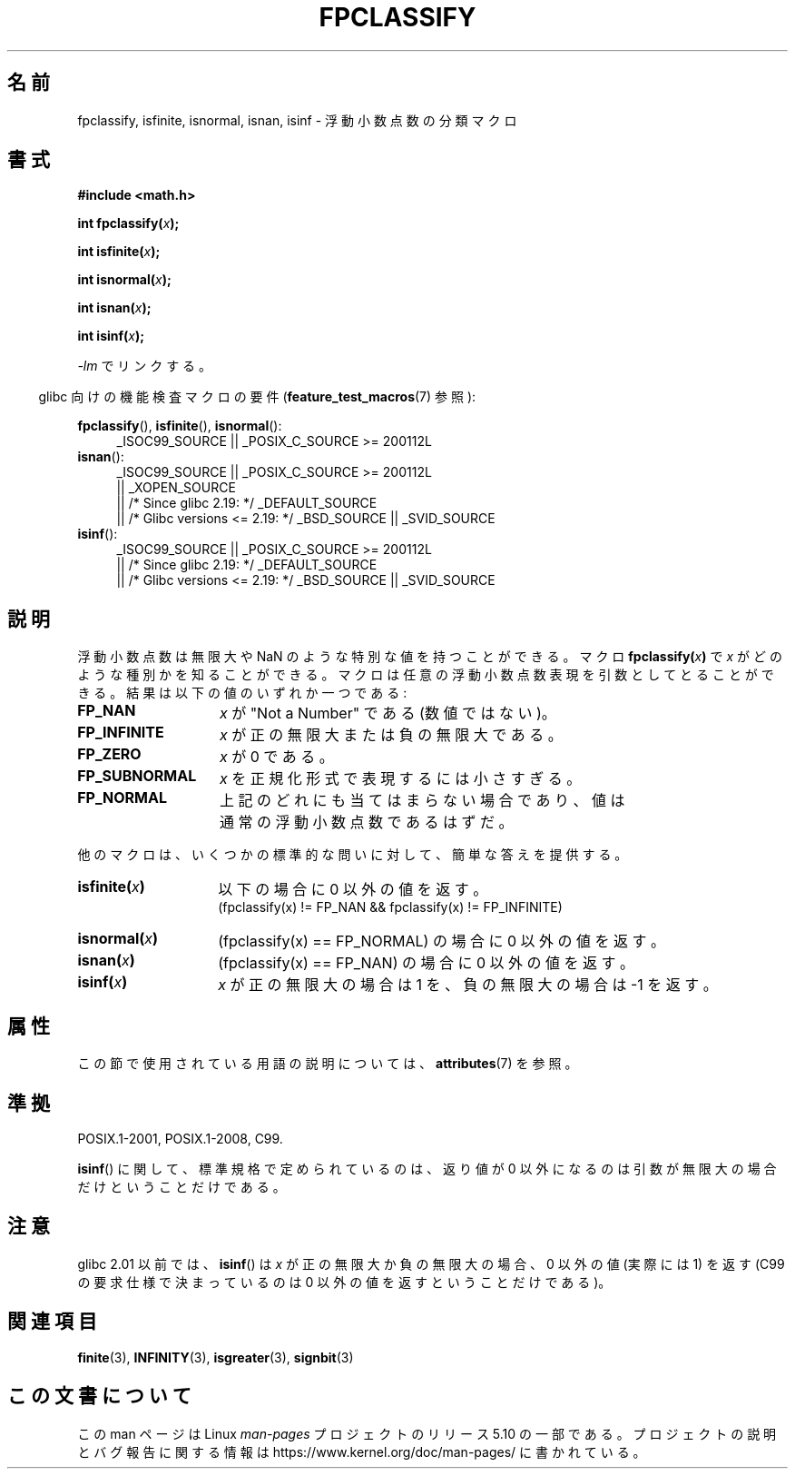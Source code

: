 .\" Copyright 2002 Walter Harms (walter.harms@informatik.uni-oldenburg.de)
.\"
.\" %%%LICENSE_START(GPL_NOVERSION_ONELINE)
.\" Distributed under GPL
.\" %%%LICENSE_END
.\"
.\" This was done with the help of the glibc manual.
.\"
.\" 2004-10-31, aeb, corrected
.\"*******************************************************************
.\"
.\" This file was generated with po4a. Translate the source file.
.\"
.\"*******************************************************************
.\"
.\" Japanese Version Copyright (c) 2004-2005 Yuichi SATO
.\"         all rights reserved.
.\" Translated 2004-07-27, Yuichi SATO <ysato444@yahoo.co.jp>
.\" Updated & Modified 2005-01-10, Yuichi SATO
.\" Updated & Modified 2005-09-04, Akihiro MOTOKI <amotoki@dd.iij4u.or.jp>
.\" Updated 2008-09-16, Akihiro MOTOKI <amotoki@dd.iij4u.or.jp>
.\"
.TH FPCLASSIFY 3 2017\-09\-15 "" "Linux Programmer's Manual"
.SH 名前
fpclassify, isfinite, isnormal, isnan, isinf \- 浮動小数点数の分類マクロ
.SH 書式
.nf
\fB#include <math.h>\fP
.PP
\fBint fpclassify(\fP\fIx\fP\fB);\fP
.PP
\fBint isfinite(\fP\fIx\fP\fB);\fP
.PP
\fBint isnormal(\fP\fIx\fP\fB);\fP
.PP
\fBint isnan(\fP\fIx\fP\fB);\fP
.PP
\fBint isinf(\fP\fIx\fP\fB);\fP
.fi
.PP
\fI\-lm\fP でリンクする。
.PP
.RS -4
glibc 向けの機能検査マクロの要件 (\fBfeature_test_macros\fP(7)  参照):
.RE
.PP
.\" I haven't fully grokked the source to determine the FTM requirements;
.\" in part, the following has been tested by experiment.
.ad l
\fBfpclassify\fP(), \fBisfinite\fP(), \fBisnormal\fP():
.RS 4
_ISOC99_SOURCE || _POSIX_C_SOURCE\ >=\ 200112L
.RE
\fBisnan\fP():
.RS 4
_ISOC99_SOURCE || _POSIX_C_SOURCE\ >=\ 200112L
    || _XOPEN_SOURCE
    || /* Since glibc 2.19: */ _DEFAULT_SOURCE
    || /* Glibc versions <= 2.19: */ _BSD_SOURCE || _SVID_SOURCE
.RE
\fBisinf\fP():
.RS 4
_ISOC99_SOURCE || _POSIX_C_SOURCE\ >=\ 200112L
    || /* Since glibc 2.19: */ _DEFAULT_SOURCE
    || /* Glibc versions <= 2.19: */ _BSD_SOURCE || _SVID_SOURCE
.RE
.ad
.SH 説明
浮動小数点数は無限大や NaN のような特別な値を持つことができる。 マクロ \fBfpclassify(\fP\fIx\fP\fB)\fP で \fIx\fP
がどのような種別かを知ることができる。 マクロは任意の浮動小数点数表現を引数としてとることができる。 結果は以下の値のいずれか一つである:
.TP  14
\fBFP_NAN\fP
\fIx\fP が "Not a Number" である (数値ではない)。
.TP 
\fBFP_INFINITE\fP
\fIx\fP が正の無限大または負の無限大である。
.TP 
\fBFP_ZERO\fP
\fIx\fP が 0 である。
.TP 
\fBFP_SUBNORMAL\fP
\fIx\fP を正規化形式で表現するには小さすぎる。
.TP 
\fBFP_NORMAL\fP
上記のどれにも当てはまらない場合であり、 値は通常の浮動小数点数であるはずだ。
.PP
他のマクロは、いくつかの標準的な問いに対して、簡単な答えを提供する。
.TP  14
\fBisfinite(\fP\fIx\fP\fB)\fP
以下の場合に 0 以外の値を返す。
.br
(fpclassify(x) != FP_NAN && fpclassify(x) != FP_INFINITE)
.TP 
\fBisnormal(\fP\fIx\fP\fB)\fP
(fpclassify(x) == FP_NORMAL)  の場合に 0 以外の値を返す。
.TP 
\fBisnan(\fP\fIx\fP\fB)\fP
(fpclassify(x) == FP_NAN)  の場合に 0 以外の値を返す。
.TP 
\fBisinf(\fP\fIx\fP\fB)\fP
\fIx\fP が正の無限大の場合は 1 を、 負の無限大の場合は \-1 を返す。
.SH 属性
この節で使用されている用語の説明については、 \fBattributes\fP(7) を参照。
.ad l
.TS
allbox;
lbw28 lb lb
l l l.
インターフェース	属性	値
T{
\fBfpclassify\fP(),
\fBisfinite\fP(),
\fBisnormal\fP(),
\fBisnan\fP(),
\fBisinf\fP()
T}	Thread safety	MT\-Safe
.TE
.ad
.SH 準拠
POSIX.1\-2001, POSIX.1\-2008, C99.
.PP
\fBisinf\fP()  に関して、標準規格で定められているのは、 返り値が 0 以外になるのは引数が無限大の場合だけということだけである。
.SH 注意
glibc 2.01 以前では、 \fBisinf\fP()  は \fIx\fP が正の無限大か負の無限大の場合、 0 以外の値 (実際には 1) を返す
(C99 の要求仕様で決まっているのは 0 以外の値を返すということだけである)。
.SH 関連項目
\fBfinite\fP(3), \fBINFINITY\fP(3), \fBisgreater\fP(3), \fBsignbit\fP(3)
.SH この文書について
この man ページは Linux \fIman\-pages\fP プロジェクトのリリース 5.10 の一部である。プロジェクトの説明とバグ報告に関する情報は
\%https://www.kernel.org/doc/man\-pages/ に書かれている。
